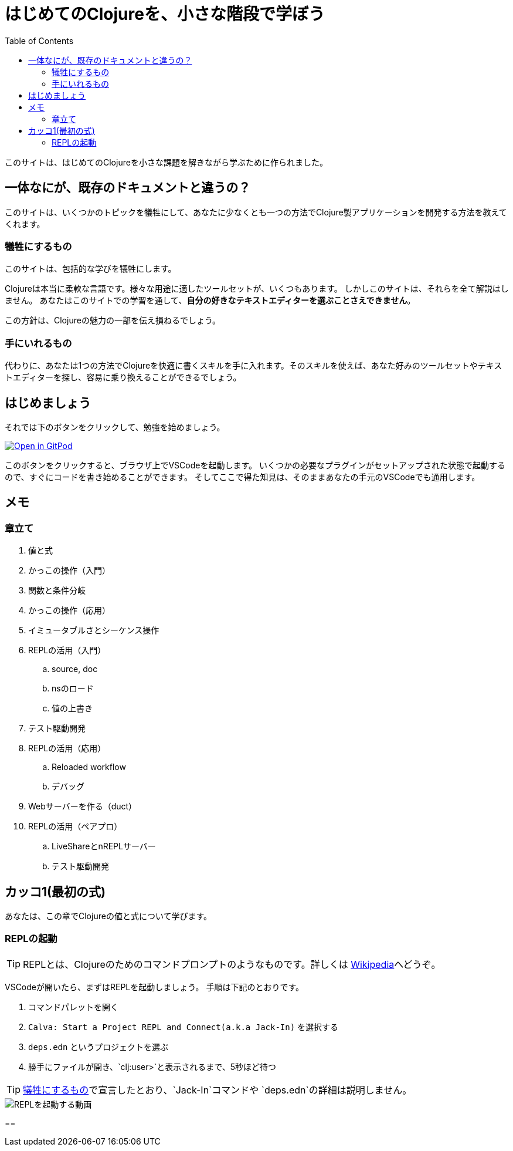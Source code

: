 = はじめてのClojureを、小さな階段で学ぼう
:icons: font
:toc: left
:experimental:
:sectanchors:
:url-github: https://github.com/blackawa/clojure-in-small-step

このサイトは、はじめてのClojureを小さな課題を解きながら学ぶために作られました。

== 一体なにが、既存のドキュメントと違うの？

このサイトは、いくつかのトピックを犠牲にして、あなたに少なくとも一つの方法でClojure製アプリケーションを開発する方法を教えてくれます。

=== 犠牲にするもの

このサイトは、包括的な学びを犠牲にします。

Clojureは本当に柔軟な言語です。様々な用途に適したツールセットが、いくつもあります。
しかしこのサイトは、それらを全て解説はしません。
あなたはこのサイトでの学習を通して、*自分の好きなテキストエディターを選ぶことさえできません*。

この方針は、Clojureの魅力の一部を伝え損ねるでしょう。

=== 手にいれるもの

代わりに、あなたは1つの方法でClojureを快適に書くスキルを手に入れます。そのスキルを使えば、あなた好みのツールセットやテキストエディターを探し、容易に乗り換えることができるでしょう。

== はじめましょう

それでは下のボタンをクリックして、勉強を始めましょう。

[link=https://gitpod.io/#https://github.com/blackawa/clojure-in-small-step]
image::https://gitpod.io/button/open-in-gitpod.svg[Open in GitPod]

このボタンをクリックすると、ブラウザ上でVSCodeを起動します。
いくつかの必要なプラグインがセットアップされた状態で起動するので、すぐにコードを書き始めることができます。
そしてここで得た知見は、そのままあなたの手元のVSCodeでも通用します。

== メモ

=== 章立て

. 値と式
. かっこの操作（入門）
. 関数と条件分岐
. かっこの操作（応用）
. イミュータブルさとシーケンス操作
. REPLの活用（入門）
.. source, doc
.. nsのロード
.. 値の上書き
. テスト駆動開発
. REPLの活用（応用）
.. Reloaded workflow
.. デバッグ
. Webサーバーを作る（duct）
. REPLの活用（ペアプロ）
.. LiveShareとnREPLサーバー
.. テスト駆動開発

== カッコ1(最初の式)

あなたは、この章でClojureの値と式について学びます。

=== REPLの起動

TIP: REPLとは、Clojureのためのコマンドプロンプトのようなものです。詳しくは https://ja.wikipedia.org/wiki/REPL[Wikipedia]へどうぞ。

VSCodeが開いたら、まずはREPLを起動しましょう。
手順は下記のとおりです。

. コマンドパレットを開く
. `Calva: Start a Project REPL and Connect(a.k.a Jack-In)` を選択する
. `deps.edn` というプロジェクトを選ぶ
. 勝手にファイルが開き、`clj:user>`と表示されるまで、5秒ほど待つ

TIP: <<#_犠牲にするもの,犠牲にするもの>>で宣言したとおり、`Jack-In`コマンドや `deps.edn`の詳細は説明しません。

image::images/chapter_1/jack_in.gif[REPLを起動する動画]

== 